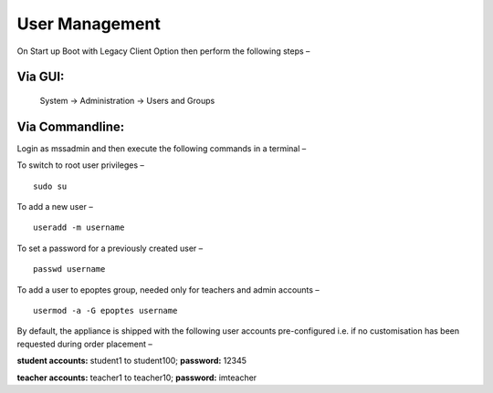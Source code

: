 .. _user-management:

User Management
===============

On Start up Boot with Legacy Client Option then perform the following steps –

Via GUI:
--------
 
 System → Administration → Users and Groups

Via Commandline:
----------------
Login as mssadmin and then execute the following commands in a terminal –

To switch to root user privileges –
::
 
 sudo su

To add a new user –
::

 useradd -m username

To set a password for a previously created user –
::
 
 passwd username

To add a user to epoptes group, needed only for teachers and admin accounts –
::
 
 usermod -a -G epoptes username

By default, the appliance is shipped with the following user accounts pre-configured i.e. if no customisation has been requested during order placement –

**student accounts:** student1 to student100; **password:** 12345

**teacher accounts:** teacher1 to teacher10; **password:** imteacher
